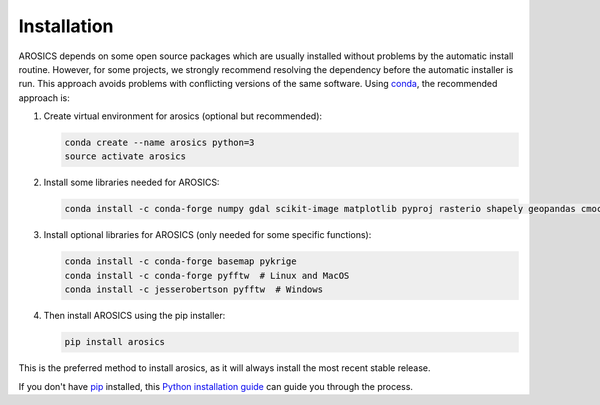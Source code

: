 ============
Installation
============

AROSICS depends on some open source packages which are usually installed without problems by the automatic install
routine. However, for some projects, we strongly recommend resolving the dependency before the automatic installer
is run. This approach avoids problems with conflicting versions of the same software.
Using conda_, the recommended approach is:


1. Create virtual environment for arosics (optional but recommended):

   .. code-block:: bash

    conda create --name arosics python=3
    source activate arosics


2. Install some libraries needed for AROSICS:

   .. code-block:: bash

    conda install -c conda-forge numpy gdal scikit-image matplotlib pyproj rasterio shapely geopandas cmocean


3. Install optional libraries for AROSICS (only needed for some specific functions):

   .. code-block::

    conda install -c conda-forge basemap pykrige
    conda install -c conda-forge pyfftw  # Linux and MacOS
    conda install -c jesserobertson pyfftw  # Windows


4. Then install AROSICS using the pip installer:

   .. code-block:: bash

    pip install arosics


This is the preferred method to install arosics, as it will always install the most recent stable release.

If you don't have `pip`_ installed, this `Python installation guide`_ can guide
you through the process.

.. _pip: https://pip.pypa.io
.. _Python installation guide: http://docs.python-guide.org/en/latest/starting/installation/
.. _conda: https://conda.io/docs
